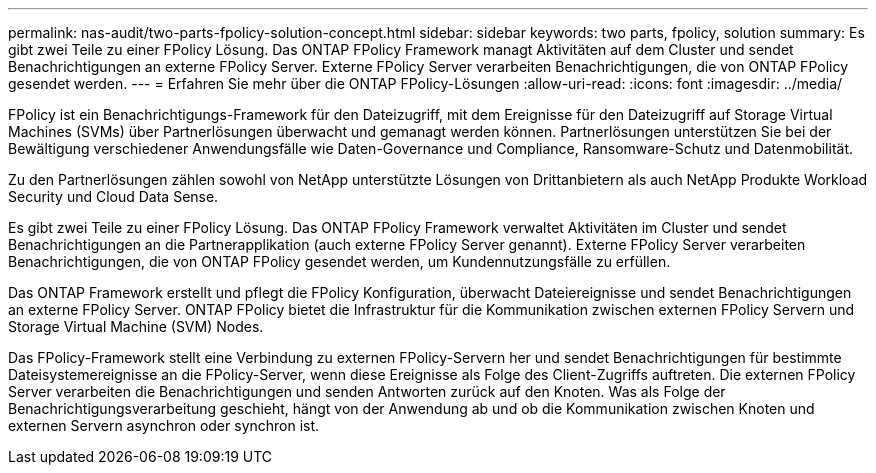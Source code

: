 ---
permalink: nas-audit/two-parts-fpolicy-solution-concept.html 
sidebar: sidebar 
keywords: two parts, fpolicy, solution 
summary: Es gibt zwei Teile zu einer FPolicy Lösung. Das ONTAP FPolicy Framework managt Aktivitäten auf dem Cluster und sendet Benachrichtigungen an externe FPolicy Server. Externe FPolicy Server verarbeiten Benachrichtigungen, die von ONTAP FPolicy gesendet werden. 
---
= Erfahren Sie mehr über die ONTAP FPolicy-Lösungen
:allow-uri-read: 
:icons: font
:imagesdir: ../media/


[role="lead"]
FPolicy ist ein Benachrichtigungs-Framework für den Dateizugriff, mit dem Ereignisse für den Dateizugriff auf Storage Virtual Machines (SVMs) über Partnerlösungen überwacht und gemanagt werden können. Partnerlösungen unterstützen Sie bei der Bewältigung verschiedener Anwendungsfälle wie Daten-Governance und Compliance, Ransomware-Schutz und Datenmobilität.

Zu den Partnerlösungen zählen sowohl von NetApp unterstützte Lösungen von Drittanbietern als auch NetApp Produkte Workload Security und Cloud Data Sense.

Es gibt zwei Teile zu einer FPolicy Lösung. Das ONTAP FPolicy Framework verwaltet Aktivitäten im Cluster und sendet Benachrichtigungen an die Partnerapplikation (auch externe FPolicy Server genannt). Externe FPolicy Server verarbeiten Benachrichtigungen, die von ONTAP FPolicy gesendet werden, um Kundennutzungsfälle zu erfüllen.

Das ONTAP Framework erstellt und pflegt die FPolicy Konfiguration, überwacht Dateiereignisse und sendet Benachrichtigungen an externe FPolicy Server. ONTAP FPolicy bietet die Infrastruktur für die Kommunikation zwischen externen FPolicy Servern und Storage Virtual Machine (SVM) Nodes.

Das FPolicy-Framework stellt eine Verbindung zu externen FPolicy-Servern her und sendet Benachrichtigungen für bestimmte Dateisystemereignisse an die FPolicy-Server, wenn diese Ereignisse als Folge des Client-Zugriffs auftreten. Die externen FPolicy Server verarbeiten die Benachrichtigungen und senden Antworten zurück auf den Knoten. Was als Folge der Benachrichtigungsverarbeitung geschieht, hängt von der Anwendung ab und ob die Kommunikation zwischen Knoten und externen Servern asynchron oder synchron ist.
